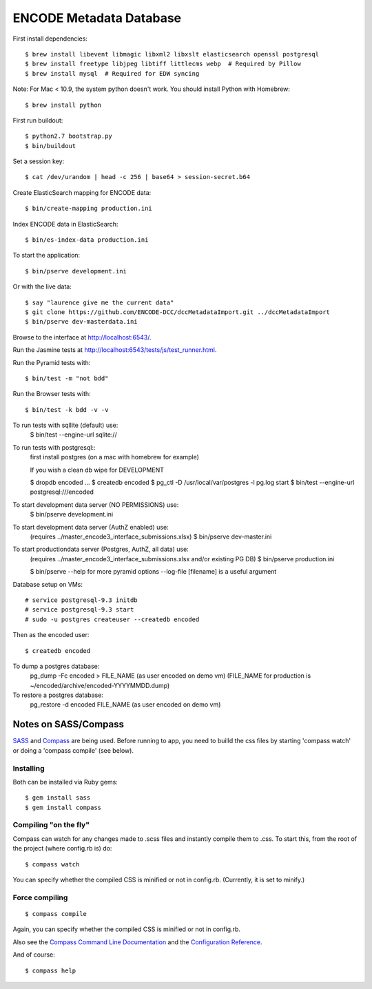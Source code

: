 ========================
ENCODE Metadata Database
========================

|Build status|_

.. |Build status| image:: https://travis-ci.org/ENCODE-DCC/encoded.png?branch=master
.. _Build status: https://travis-ci.org/ENCODE-DCC/encoded


First install dependencies::

    $ brew install libevent libmagic libxml2 libxslt elasticsearch openssl postgresql
    $ brew install freetype libjpeg libtiff littlecms webp  # Required by Pillow
    $ brew install mysql  # Required for EDW syncing

Note: For Mac < 10.9, the system python doesn't work. You should install Python with Homebrew::

    $ brew install python

First run buildout::

    $ python2.7 bootstrap.py
    $ bin/buildout

Set a session key::

    $ cat /dev/urandom | head -c 256 | base64 > session-secret.b64

Create ElasticSearch mapping for ENCODE data::

    $ bin/create-mapping production.ini

Index ENCODE data in ElasticSearch::

    $ bin/es-index-data production.ini

To start the application::

    $ bin/pserve development.ini

Or with the live data::

    $ say "laurence give me the current data"
    $ git clone https://github.com/ENCODE-DCC/dccMetadataImport.git ../dccMetadataImport
    $ bin/pserve dev-masterdata.ini

Browse to the interface at http://localhost:6543/.

Run the Jasmine tests at http://localhost:6543/tests/js/test_runner.html.

Run the Pyramid tests with::

    $ bin/test -m "not bdd"

Run the Browser tests with::

    $ bin/test -k bdd -v -v


To run tests with sqllite (default) use:
    $ bin/test --engine-url sqlite://

To run tests with postgresql::
    first install postgres (on a mac with homebrew for example)

    If you wish a clean db wipe for DEVELOPMENT
    
    $ dropdb encoded
    ...
    $ createdb encoded
    $ pg_ctl -D /usr/local/var/postgres -l pg.log start
    $ bin/test --engine-url postgresql:///encoded

To start development data server (NO PERMISSIONS) use:
    $ bin/pserve development.ini

To start development data server (AuthZ enabled) use:
    (requires ../master_encode3_interface_submissions.xlsx)
    $ bin/pserve dev-master.ini

To start productiondata server (Postgres, AuthZ, all data) use:
    (requires ../master_encode3_interface_submissions.xlsx and/or existing PG DB)
    $ bin/pserve production.ini

    $ bin/pserve --help for more pyramid options
    --log-file [filename] is a useful argument

Database setup on VMs::

    # service postgresql-9.3 initdb
    # service postgresql-9.3 start
    # sudo -u postgres createuser --createdb encoded

Then as the encoded user::

    $ createdb encoded

To dump a postgres database:
    pg_dump -Fc encoded > FILE_NAME  (as user encoded on demo vm)
    (FILE_NAME for production is ~/encoded/archive/encoded-YYYYMMDD.dump)

To restore a postgres database:
    pg_restore -d encoded FILE_NAME (as user encoded on demo vm)

Notes on SASS/Compass
=====================

`SASS <http://sass-lang.com/>`_ and `Compass <http://compass-style.org/>`_ are being used. Before running to app, you need to builld the css files by starting 'compass watch' or doing a 'compass compile' (see below).

Installing
----------

Both can be installed via Ruby gems::

    $ gem install sass
    $ gem install compass

Compiling "on the fly"
----------------------

Compass can watch for any changes made to .scss files and instantly compile them to .css. To start this, from the root of the project (where config.rb is) do::

    $ compass watch

You can specify whether the compiled CSS is minified or not in config.rb. (Currently, it is set to minify.)

Force compiling
---------------

::

    $ compass compile

Again, you can specify whether the compiled CSS is minified or not in config.rb.

Also see the `Compass Command Line Documentation <http://compass-style.org/help/tutorials/command-line/>`_ and the `Configuration Reference <http://compass-style.org/help/tutorials/configuration-reference/>`_.

And of course::

    $ compass help

